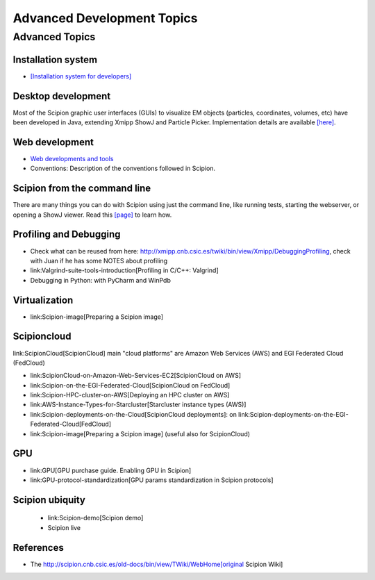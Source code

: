.. _advanced-topics:

===========================
Advanced Development Topics
===========================

Advanced Topics
===============

Installation system
-------------------

* `[Installation system for developers] <installation-system>`_


Desktop development
-------------------

Most of the Scipion graphic user interfaces (GUIs) to visualize EM objects
(particles, coordinates, volumes, etc) have been developed in Java, extending
Xmipp ShowJ and Particle Picker. Implementation details are available
`[here] <scipion-java>`_.

Web development
----------------

* `Web developments and tools <web-developers-page>`_
* Conventions: Description of the conventions followed in Scipion.

Scipion from the command line
------------------------------

There are many things you can do with Scipion using just the command line, like
running tests, starting the webserver, or opening a ShowJ viewer. Read
this `[page] <scipion-commands>`_ to learn how.

Profiling and Debugging
-----------------------

* Check what can be reused from here: http://xmipp.cnb.csic.es/twiki/bin/view/Xmipp/DebuggingProfiling, check with Juan if he has some NOTES about profiling
* link:Valgrind-suite-tools-introduction[Profiling in C/C++: Valgrind]
* Debugging in Python: with PyCharm and WinPdb

Virtualization
---------------

* link:Scipion-image[Preparing a Scipion image]

Scipioncloud
-------------

link:ScipionCloud[ScipionCloud] main "cloud platforms" are Amazon Web Services (AWS) and EGI Federated Cloud (FedCloud)

* link:ScipionCloud-on-Amazon-Web-Services-EC2[ScipionCloud on AWS]
* link:Scipion-on-the-EGI-Federated-Cloud[ScipionCloud on FedCloud]
* link:Scipion-HPC-cluster-on-AWS[Deploying an HPC cluster on AWS]
* link:AWS-Instance-Types-for-Starcluster[Starcluster instance types (AWS)]
* link:Scipion-deployments-on-the-Cloud[ScipionCloud deployments]: on link:Scipion-deployments-on-the-EGI-Federated-Cloud[FedCloud]
* link:Scipion-image[Preparing a Scipion image] (useful also for ScipionCloud)

GPU
---
* link:GPU[GPU purchase guide. Enabling GPU in Scipion]
* link:GPU-protocol-standardization[GPU params standardization in Scipion protocols]

Scipion ubiquity
----------------

 * link:Scipion-demo[Scipion demo]
 * Scipion live

References
-----------
* The http://scipion.cnb.csic.es/old-docs/bin/view/TWiki/WebHome[original Scipion Wiki]

